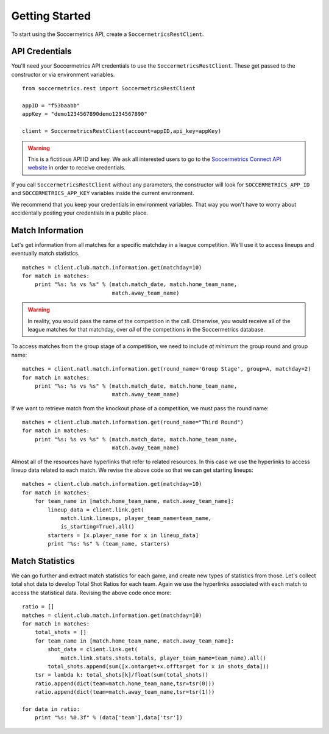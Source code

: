 .. _gettingstarted:

Getting Started
===============

To start using the Soccermetrics API, create a ``SoccermetricsRestClient``.

API Credentials
---------------

You'll need your Soccermetrics API credentials to use the ``SoccermetricsRestClient``.
These get passed to the constructor or via environment variables.
::

    from soccermetrics.rest import SoccermetricsRestClient

    appID = "f53baabb"
    appKey = "demo1234567890demo1234567890"

    client = SoccermetricsRestClient(account=appID,api_key=appKey)

.. warning::

    This is a fictitious API ID and key. We ask all interested users to go to the
    `Soccermetrics Connect API website <https://developer.soccermetrics.net>`_ in order
    to receive credentials.

If you call ``SoccermetricsRestClient`` without any parameters, the constructor
will look for ``SOCCERMETRICS_APP_ID`` and ``SOCCERMETRICS_APP_KEY`` variables
inside the current environment.

We recommend that you keep your credentials in environment variables.
That way you won't have to worry about accidentally posting your credentials
in a public place.

Match Information
-----------------

Let's get information from all matches for a specific matchday in a league competition.
We'll use it to access lineups and eventually match statistics.
::

    matches = client.club.match.information.get(matchday=10)
    for match in matches:
        print "%s: %s vs %s" % (match.match_date, match.home_team_name,
                                match.away_team_name)

.. warning::

    In reality, you would pass the name of the competition in the call.  Otherwise,
    you would receive all of the league matches for that matchday, over *all* of the
    competitions in the Soccermetrics database.

To access matches from the group stage of a competition, we need to include *at minimum* the
group round and group name:
::

    matches = client.natl.match.information.get(round_name='Group Stage', group=A, matchday=2)
    for match in matches:
        print "%s: %s vs %s" % (match.match_date, match.home_team_name,
                                match.away_team_name)

If we want to retrieve match from the knockout phase of a competition, we must pass
the round name:
::

    matches = client.club.match.information.get(round_name="Third Round")
    for match in matches:
        print "%s: %s vs %s" % (match.match_date, match.home_team_name,
                                match.away_team_name)

Almost all of the resources have hyperlinks that refer to related resources.  In this
case we use the hyperlinks to access lineup data related to each match.  We revise the
above code so that we can get starting lineups:
::

    matches = client.club.match.information.get(matchday=10)
    for match in matches:
        for team_name in [match.home_team_name, match.away_team_name]:
            lineup_data = client.link.get(
                match.link.lineups, player_team_name=team_name,
                is_starting=True).all()
            starters = [x.player_name for x in lineup_data]
            print "%s: %s" % (team_name, starters)

Match Statistics
----------------

We can go further and extract match statistics for each game, and create new
types of statistics from those.  Let's collect total shot data to develop
Total Shot Ratios for each team.  Again we use the hyperlinks associated
with each match to access the statistical data.  Revising the above code once more:
::

    ratio = []
    matches = client.club.match.information.get(matchday=10)
    for match in matches:
        total_shots = []
        for team_name in [match.home_team_name, match.away_team_name]:
            shot_data = client.link.get(
                match.link.stats.shots.totals, player_team_name=team_name).all()
            total_shots.append(sum([x.ontarget+x.offtarget for x in shots_data]))
        tsr = lambda k: total_shots[k]/float(sum(total_shots))
        ratio.append(dict(team=match.home_team_name,tsr=tsr(0)))
        ratio.append(dict(team=match.away_team_name,tsr=tsr(1)))

    for data in ratio:
        print "%s: %0.3f" % (data['team'],data['tsr'])
